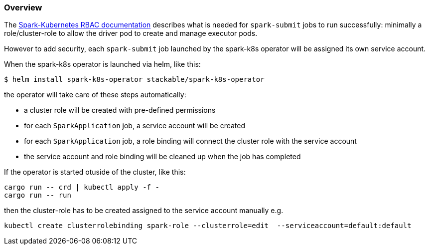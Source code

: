 === Overview

The https://spark.apache.org/docs/latest/running-on-kubernetes.html#rbac[Spark-Kubernetes RBAC documentation] describes what is needed for `spark-submit` jobs to run successfully: minimally a role/cluster-role to allow the driver pod to create and manage executor pods.

However to add security, each `spark-submit` job launched by the spark-k8s operator will be assigned its own service account.

When the spark-k8s operator is launched via helm, like this:

[source,bash]
----
$ helm install spark-k8s-operator stackable/spark-k8s-operator
----

the operator will take care of these steps automatically:

- a cluster role will be created with pre-defined permissions
- for each `SparkApplication` job, a service account will be created
- for each `SparkApplication` job, a role binding will connect the cluster role with the service account
- the service account and role binding will be cleaned up when the job has completed

If the operator is started otuside of the cluster, like this:

[source]
----
cargo run -- crd | kubectl apply -f -
cargo run -- run
----

then the cluster-role has to be created assigned to the service account manually e.g.

[source]
kubectl create clusterrolebinding spark-role --clusterrole=edit  --serviceaccount=default:default